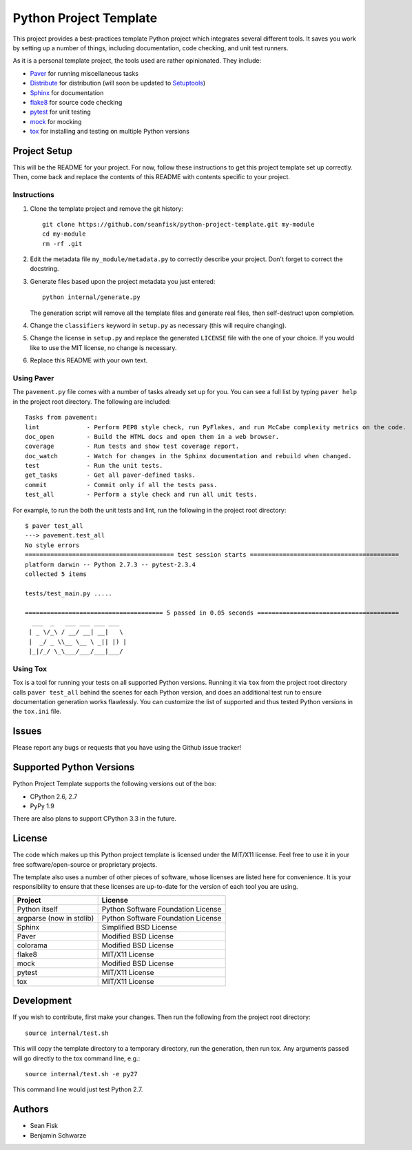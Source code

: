 =========================
 Python Project Template
=========================

.. image:: https://travis-ci.org/seanfisk/python-project-template.png
   :target: https://travis-ci.org/seanfisk/python-project-template

This project provides a best-practices template Python project which integrates several different tools. It saves you work by setting up a number of things, including documentation, code checking, and unit test runners.

As it is a personal template project, the tools used are rather opinionated. They include:

* Paver_ for running miscellaneous tasks
* Distribute_ for distribution (will soon be updated to Setuptools_)
* Sphinx_ for documentation
* flake8_ for source code checking
* pytest_ for unit testing
* mock_ for mocking
* tox_ for installing and testing on multiple Python versions

.. _Paver: http://paver.github.io/paver/
.. _Distribute: http://pythonhosted.org/distribute/
.. _Setuptools: http://pythonhosted.org/setuptools/merge.html
.. _Sphinx: http://sphinx-doc.org/
.. _flake8: https://pypi.python.org/pypi/flake8
.. _pytest: http://pytest.org/latest/
.. _mock: http://www.voidspace.org.uk/python/mock/
.. _tox: http://testrun.org/tox/latest/

Project Setup
=============

This will be the README for your project. For now, follow these instructions to get this project template set up correctly. Then, come back and replace the contents of this README with contents specific to your project.

Instructions
------------

#. Clone the template project and remove the git history::

        git clone https://github.com/seanfisk/python-project-template.git my-module
        cd my-module
        rm -rf .git

#. Edit the metadata file ``my_module/metadata.py`` to correctly describe your project. Don't forget to correct the docstring.

#. Generate files based upon the project metadata you just entered::

        python internal/generate.py

   The generation script will remove all the template files and generate real files, then self-destruct upon completion.

#. Change the ``classifiers`` keyword in ``setup.py`` as necessary (this will require changing).

#. Change the license in ``setup.py`` and replace the generated ``LICENSE`` file with the one of your choice. If you would like to use the MIT license, no change is necessary.

#. Replace this README with your own text.

Using Paver
-----------

The ``pavement.py`` file comes with a number of tasks already set up for you. You can see a full list by typing ``paver help`` in the project root directory. The following are included::

    Tasks from pavement:
    lint             - Perform PEP8 style check, run PyFlakes, and run McCabe complexity metrics on the code.
    doc_open         - Build the HTML docs and open them in a web browser.
    coverage         - Run tests and show test coverage report.
    doc_watch        - Watch for changes in the Sphinx documentation and rebuild when changed.
    test             - Run the unit tests.
    get_tasks        - Get all paver-defined tasks.
    commit           - Commit only if all the tests pass.
    test_all         - Perform a style check and run all unit tests.

For example, to run the both the unit tests and lint, run the following in the project root directory::

    $ paver test_all
    ---> pavement.test_all
    No style errors
    ========================================= test session starts =========================================
    platform darwin -- Python 2.7.3 -- pytest-2.3.4
    collected 5 items

    tests/test_main.py .....

    ====================================== 5 passed in 0.05 seconds =======================================
      ___  _   ___ ___ ___ ___
     | _ \/_\ / __/ __| __|   \
     |  _/ _ \\__ \__ \ _|| |) |
     |_|/_/ \_\___/___/___|___/


Using Tox
---------

Tox is a tool for running your tests on all supported Python versions.
Running it via ``tox`` from the project root directory calls ``paver test_all`` behind the scenes for each Python version,
and does an additional test run to ensure documentation generation works flawlessly.
You can customize the list of supported and thus tested Python versions in the ``tox.ini`` file.

Issues
======

Please report any bugs or requests that you have using the Github issue tracker!

Supported Python Versions
=========================

Python Project Template supports the following versions out of the box:

* CPython 2.6, 2.7
* PyPy 1.9

There are also plans to support CPython 3.3 in the future.

License
=======

The code which makes up this Python project template is licensed under the MIT/X11 license. Feel free to use it in your free software/open-source or proprietary projects.

The template also uses a number of other pieces of software, whose licenses are listed here for convenience. It is your responsibility to ensure that these licenses are up-to-date for the version of each tool you are using.

+------------------------+----------------------------------+
|Project                 |License                           |
+========================+==================================+
|Python itself           |Python Software Foundation License|
+------------------------+----------------------------------+
|argparse (now in stdlib)|Python Software Foundation License|
+------------------------+----------------------------------+
|Sphinx                  |Simplified BSD License            |
+------------------------+----------------------------------+
|Paver                   |Modified BSD License              |
+------------------------+----------------------------------+
|colorama                |Modified BSD License              |
+------------------------+----------------------------------+
|flake8                  |MIT/X11 License                   |
+------------------------+----------------------------------+
|mock                    |Modified BSD License              |
+------------------------+----------------------------------+
|pytest                  |MIT/X11 License                   |
+------------------------+----------------------------------+
|tox                     |MIT/X11 License                   |
+------------------------+----------------------------------+

Development
===========

If you wish to contribute, first make your changes. Then run the following from the project root directory::

    source internal/test.sh

This will copy the template directory to a temporary directory, run the generation, then run tox. Any arguments passed will go directly to the tox command line, e.g.::

    source internal/test.sh -e py27

This command line would just test Python 2.7.

Authors
=======

* Sean Fisk
* Benjamin Schwarze
